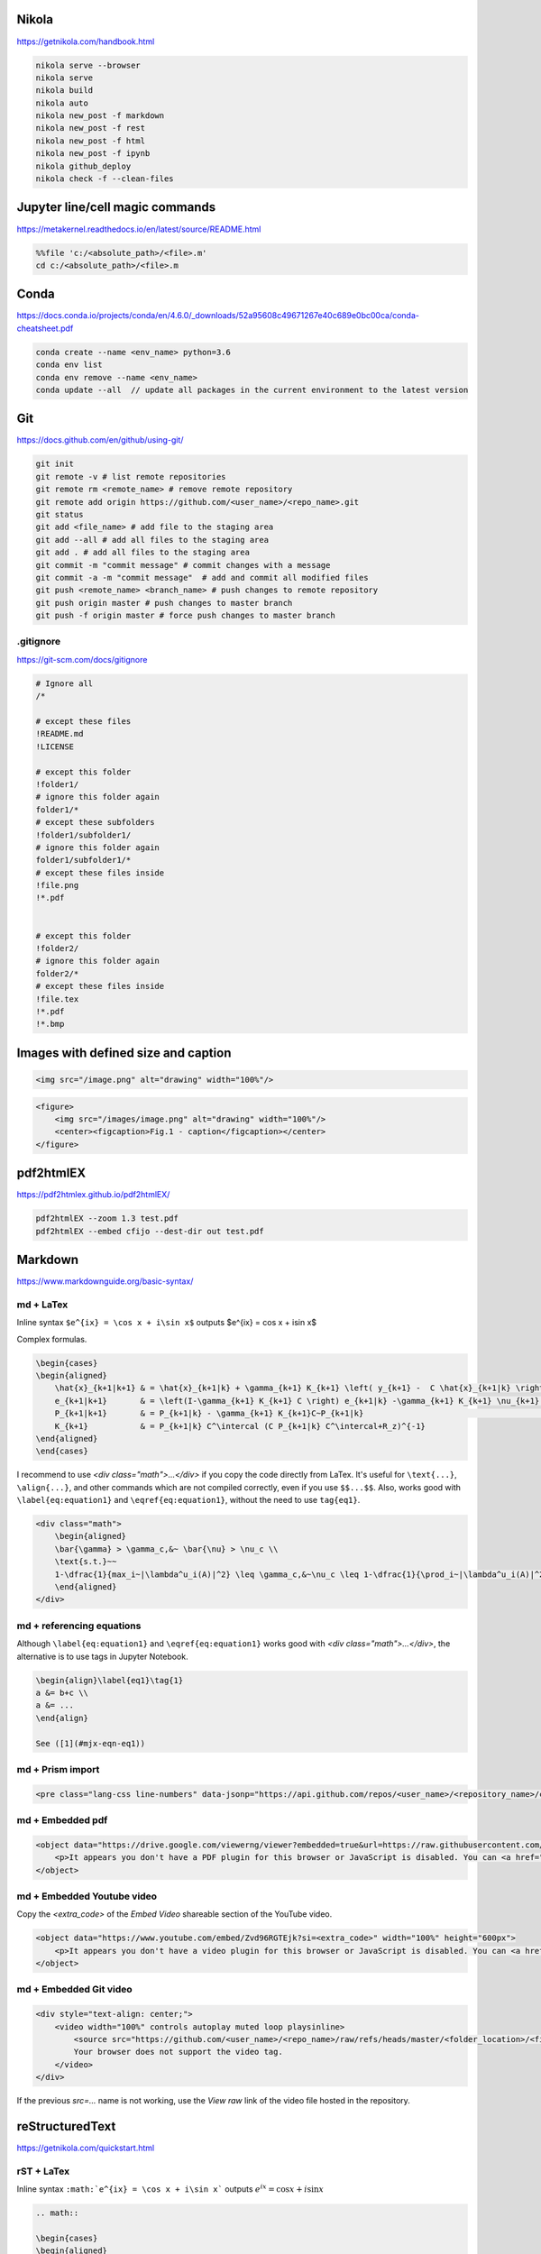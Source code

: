 .. title: Cheatsheet
.. slug: cheatsheet
.. date: 2020-08-31 22:30:03 UTC-04:00
.. tags: cheatsheet, Nikola, Markdown, rST, LaTex, Prism, pdf
.. category: 
.. link: 
.. description: 
.. type: text
.. has_math: true

Nikola
======
https://getnikola.com/handbook.html

.. code-block:: bash

    nikola serve --browser
    nikola serve
    nikola build
    nikola auto
    nikola new_post -f markdown
    nikola new_post -f rest
    nikola new_post -f html
    nikola new_post -f ipynb
    nikola github_deploy
    nikola check -f --clean-files

Jupyter line/cell magic commands
====================================
https://metakernel.readthedocs.io/en/latest/source/README.html

.. code-block:: bash

    %%file 'c:/<absolute_path>/<file>.m'
    cd c:/<absolute_path>/<file>.m


Conda
=====
https://docs.conda.io/projects/conda/en/4.6.0/_downloads/52a95608c49671267e40c689e0bc00ca/conda-cheatsheet.pdf

.. code-block:: bash

    conda create --name <env_name> python=3.6
    conda env list
    conda env remove --name <env_name>
    conda update --all  // update all packages in the current environment to the latest version  

Git
===
https://docs.github.com/en/github/using-git/

.. code-block:: bash

    git init 
    git remote -v # list remote repositories
    git remote rm <remote_name> # remove remote repository
    git remote add origin https://github.com/<user_name>/<repo_name>.git 
    git status
    git add <file_name> # add file to the staging area
    git add --all # add all files to the staging area
    git add . # add all files to the staging area
    git commit -m "commit message" # commit changes with a message
    git commit -a -m "commit message"  # add and commit all modified files
    git push <remote_name> <branch_name> # push changes to remote repository
    git push origin master # push changes to master branch
    git push -f origin master # force push changes to master branch

.gitignore
----------
https://git-scm.com/docs/gitignore

.. code-block:: bash

    # Ignore all
    /*

    # except these files
    !README.md
    !LICENSE

    # except this folder
    !folder1/
    # ignore this folder again
    folder1/*
    # except these subfolders
    !folder1/subfolder1/
    # ignore this folder again
    folder1/subfolder1/*
    # except these files inside 
    !file.png
    !*.pdf


    # except this folder
    !folder2/
    # ignore this folder again
    folder2/*
    # except these files inside 
    !file.tex
    !*.pdf
    !*.bmp


Images with defined size and caption
====================================

.. code-block:: html 

    <img src="/image.png" alt="drawing" width="100%"/>


.. code-block:: html 

    <figure>
        <img src="/images/image.png" alt="drawing" width="100%"/>
        <center><figcaption>Fig.1 - caption</figcaption></center>
    </figure> 


pdf2htmlEX
==========
https://pdf2htmlex.github.io/pdf2htmlEX/

.. code-block:: bash

    pdf2htmlEX --zoom 1.3 test.pdf
    pdf2htmlEX --embed cfijo --dest-dir out test.pdf


Markdown
========
https://www.markdownguide.org/basic-syntax/


md + LaTex
----------

Inline syntax ``$e^{ix} = \cos x + i\sin x$`` outputs $e^{ix} = \cos x + i\sin x$

Complex formulas.

.. code-block:: LaTex

    \begin{cases}
    \begin{aligned}
        \hat{x}_{k+1|k+1} & = \hat{x}_{k+1|k} + \gamma_{k+1} K_{k+1} \left( y_{k+1} -  C \hat{x}_{k+1|k} \right) \\
        e_{k+1|k+1}       & = \left(I-\gamma_{k+1} K_{k+1} C \right) e_{k+1|k} -\gamma_{k+1} K_{k+1} \nu_{k+1}   \\
        P_{k+1|k+1}       & = P_{k+1|k} - \gamma_{k+1} K_{k+1}C~P_{k+1|k}                                        \\
        K_{k+1}           & = P_{k+1|k} C^\intercal (C P_{k+1|k} C^\intercal+R_z)^{-1}
    \end{aligned}
    \end{cases}


I recommend to use `<div class="math">...</div>` if you copy the code directly from LaTex. It's useful for ``\text{...}``, ``\align{...}``, and other commands which are not compiled correctly, even if you use ``$$...$$``. Also, works good with ``\label{eq:equation1}`` and ``\eqref{eq:equation1}``, without the need to use ``tag{eq1}``.

.. code-block::

    <div class="math">
        \begin{aligned}
        \bar{\gamma} > \gamma_c,&~ \bar{\nu} > \nu_c \\
        \text{s.t.}~~ 
        1-\dfrac{1}{max_i~|\lambda^u_i(A)|^2} \leq \gamma_c,&~\nu_c \leq 1-\dfrac{1}{\prod_i~|\lambda^u_i(A)|^2} 
        \end{aligned} 
    </div>

md + referencing equations
--------------------------
Although  ``\label{eq:equation1}`` and ``\eqref{eq:equation1}`` works good with `<div class="math">...</div>`, the alternative is to use tags in Jupyter Notebook.

.. code-block:: octave

    \begin{align}\label{eq1}\tag{1}
    a &= b+c \\
    a &= ... 
    \end{align}

    See ([1](#mjx-eqn-eq1))



md + Prism import
-----------------

.. code-block:: html 

    <pre class="lang-css line-numbers" data-jsonp="https://api.github.com/repos/<user_name>/<repository_name>/contents/<file>"></pre>

md + Embedded pdf
-----------------

.. code-block:: html 

    <object data="https://drive.google.com/viewerng/viewer?embedded=true&url=https://raw.githubusercontent.com/<user_name>/<repository_name>/master/<file_name>.pdf" width="100%" height="1200px"> 
        <p>It appears you don't have a PDF plugin for this browser or JavaScript is disabled. You can <a href="https://drive.google.com/viewerng/viewer?embedded=true&url=https://raw.githubusercontent.com/<user_name/<repository_name>/master/<file_name>.pdf">download the PDF.</a></p>  
    </object> 


md + Embedded Youtube video
---------------------------

Copy the `<extra_code>` of the `Embed Video` shareable section of the YouTube video.

.. code-block:: html 

    <object data="https://www.youtube.com/embed/Zvd96RGTEjk?si=<extra_code>" width="100%" height="600px"> 
        <p>It appears you don't have a video plugin for this browser or JavaScript is disabled. You can <a href="https://www.youtube.com/watch?v=Zvd96RGTEjk">download the video.</a></p>
    </object>



md + Embedded Git video
---------------------------

.. code-block:: html 

    <div style="text-align: center;">
        <video width="100%" controls autoplay muted loop playsinline>
            <source src="https://github.com/<user_name>/<repo_name>/raw/refs/heads/master/<folder_location>/<file_name>.mp4" type="video/mp4">
            Your browser does not support the video tag.
        </video> 
    </div>

If the previous `src=...` name is not working, use the `View raw` link of the video file hosted in the repository.


reStructuredText
================
https://getnikola.com/quickstart.html


rST + LaTex 
-----------

Inline syntax ``:math:`e^{ix} = \cos x + i\sin x``` outputs :math:`e^{ix} = \cos x + i\sin x`

.. code-block:: LaTex

        .. math::

        \begin{cases}
        \begin{aligned}
            \hat{x}_{k+1|k+1} & = \hat{x}_{k+1|k} + \gamma_{k+1} K_{k+1} \left( y_{k+1} -  C \hat{x}_{k+1|k} \right) \\
            e_{k+1|k+1}       & = \left(I-\gamma_{k+1} K_{k+1} C \right) e_{k+1|k} -\gamma_{k+1} K_{k+1} \nu_{k+1}   \\
            P_{k+1|k+1}       & = P_{k+1|k} - \gamma_{k+1} K_{k+1}C~P_{k+1|k}                                        \\
            K_{k+1}           & = P_{k+1|k} C^\intercal (C P_{k+1|k} C^\intercal+R_z)^{-1}
        \end{aligned}
        \end{cases}


rST + Code highlighting
-----------------------

.. code-block:: octave

        .. code-block:: octave

            for k = 1:nk+1 
                % Constrained MPC control law (RH-FH) LQ-MPC at every step k        
                if mode == 'reg'
                    [Ustar,fval,flag] = quadprog(H,L*x,Pc,qc+Sc*x); 
                elseif mode == 'trk'
                    [NUstar,fval,flag] = quadprog(H,L*epsilon(:,k),Pc_ssto,qc_ssto+Sc_ssto*epsilon(:,k)); 
                end
                % check feasibility
                if flag < 1 
                    disp(['Optimization is infeasible at k = ',num2str(k)]);
                    break;    
                end
            end


rST + Prism import
------------------

.. code-block:: html

        .. raw:: html

            <pre class="lang-css line-numbers" data-jsonp="https://api.github.com/repos/<user_name>/<repository_name>/contents/<file>"></pre>

rST + Embedded pdf
------------------

.. code-block:: html 

        .. raw:: html

            <object data="https://drive.google.com/viewerng/viewer?embedded=true&url=https://raw.githubusercontent.com/<user_name/<repository_name>/master/<file_name>.pdf" width="100%" height="800px"> 
                <p>It appears you don't have a PDF plugin for this browser or JavaScript is disabled. You can <a href="https://drive.google.com/viewerng/viewer?embedded=true&url=https://raw.githubusercontent.com/<user_name/<repository_name>/master/<file_name>.pdf">download the PDF.</a></p>  
            </object> 


License
====================
| https://choosealicense.com/licenses/ 
| https://creativecommons.org/licenses/by-nc-sa/4.0/legalcode.txt


+---------------------------------------------------------+--------------------------------------------------------------------------------------------+
| Type of Work                                            | Recommended License                                                                        |
+=========================================================+============================================================================================+
| Software                                                | GPL 3.0 or later                                                                           |
+---------------------------------------------------------+--------------------------------------------------------------------------------------------+
| Educational Content/Media (non-commercial reuse only)   | CC BY-NC-SA 4.0 (for non-commercial reuse) or GPL 3.0 (code)                               |
+---------------------------------------------------------+--------------------------------------------------------------------------------------------+
| Text (e.g., blog posts, articles)                       | CC BY 4.0/CC BY-SA 4.0 (for commercial reuse) or GPL 3.0 (code)                            |
+---------------------------------------------------------+--------------------------------------------------------------------------------------------+
| Research (e.g., papers, theses)                         | CC BY 4.0/CC BY-SA 4.0 (for commercial reuse) or GPL 3.0 (code)                            |
+---------------------------------------------------------+--------------------------------------------------------------------------------------------+
| Data (e.g., datasets, databases)                        | CC0 1.0 Universal (for public domain dedication) or CC BY 4.0 (for attribution)            |
+---------------------------------------------------------+--------------------------------------------------------------------------------------------+
| Circuit Designs                                         | GPL 3.0 (code), CERN OHL v2 Permissive/Strongly/Weakly Reciprocal (hardware)               |
+---------------------------------------------------------+--------------------------------------------------------------------------------------------+
| 3D Printed objects                                      | CC BY 4.0/CC BY-SA 4.0 (creative, .stl), CERN OHL/GPL (functional, code)                   |
+---------------------------------------------------------+--------------------------------------------------------------------------------------------+

